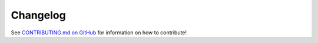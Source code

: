 Changelog
---------

See `CONTRIBUTING.md on GitHub`_ for information on how to contribute!

.. _CONTRIBUTING.md on GitHub: https://github.com/leifgehrmann/pangocffi/blob/master/CONTRIBUTING.md
